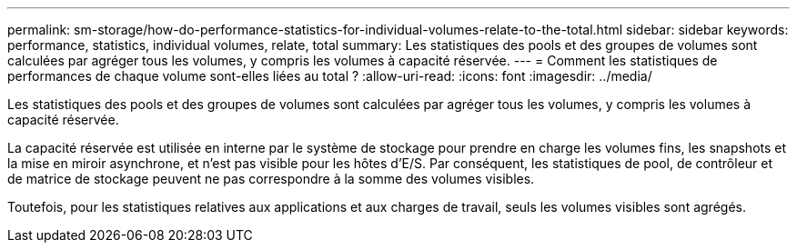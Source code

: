 ---
permalink: sm-storage/how-do-performance-statistics-for-individual-volumes-relate-to-the-total.html 
sidebar: sidebar 
keywords: performance, statistics, individual volumes, relate, total 
summary: Les statistiques des pools et des groupes de volumes sont calculées par agréger tous les volumes, y compris les volumes à capacité réservée. 
---
= Comment les statistiques de performances de chaque volume sont-elles liées au total ?
:allow-uri-read: 
:icons: font
:imagesdir: ../media/


[role="lead"]
Les statistiques des pools et des groupes de volumes sont calculées par agréger tous les volumes, y compris les volumes à capacité réservée.

La capacité réservée est utilisée en interne par le système de stockage pour prendre en charge les volumes fins, les snapshots et la mise en miroir asynchrone, et n'est pas visible pour les hôtes d'E/S. Par conséquent, les statistiques de pool, de contrôleur et de matrice de stockage peuvent ne pas correspondre à la somme des volumes visibles.

Toutefois, pour les statistiques relatives aux applications et aux charges de travail, seuls les volumes visibles sont agrégés.
